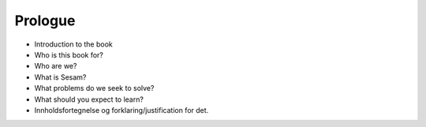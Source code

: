 ===========================
Prologue
===========================


* Introduction to the book

* Who is this book for?

* Who are we?

* What is Sesam?

* What problems do we seek to solve?

* What should you expect to learn?

* Innholdsfortegnelse og forklaring/justification for det.



.. contents:: Table of Contents
   :depth: 2
   :local:
